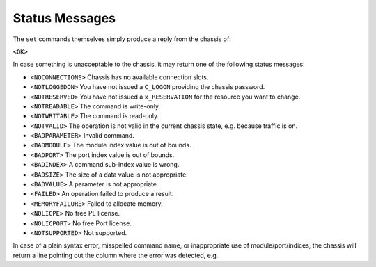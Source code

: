 Status Messages
==========================================

The ``set`` commands themselves simply produce a reply from the chassis of:

``<OK>``

In case something is unacceptable to the chassis, it may return one of the following
status messages:

* ``<NOCONNECTIONS>`` Chassis has no available connection slots.
* ``<NOTLOGGEDON>`` You have not issued a ``C_LOGON`` providing the chassis password.
* ``<NOTRESERVED>`` You have not issued a ``x_RESERVATION`` for the resource you want to change.
* ``<NOTREADABLE>`` The command is write-only.
* ``<NOTWRITABLE>`` The command is read-only.

* ``<NOTVALID>`` The operation is not valid in the current chassis state, e.g. because traffic is on.
* ``<BADPARAMETER>`` Invalid command.
* ``<BADMODULE>`` The module index value is out of bounds.
* ``<BADPORT>`` The port index value is out of bounds.
* ``<BADINDEX>`` A command sub-index value is wrong.
* ``<BADSIZE>`` The size of a data value is not appropriate.
* ``<BADVALUE>`` A parameter is not appropriate.
* ``<FAILED>`` An operation failed to produce a result.

* ``<MEMORYFAILURE>`` Failed to allocate memory.
* ``<NOLICPE>`` No free PE license.
* ``<NOLICPORT>`` No free Port license.
* ``<NOTSUPPORTED>`` Not supported.

In case of a plain syntax error, misspelled command name, or inappropriate use of module/port/indices, the chassis will return a line pointing out the column where the error was detected, e.g.

.. code-block::
    :linenos:

    0/5 PS_RATEPPS [] 5q00
    —^
    #Syntax error in column 24

